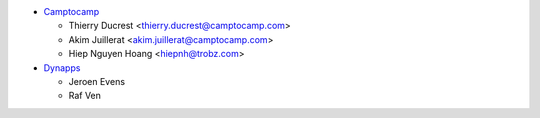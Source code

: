 * `Camptocamp <https://www.camptocamp.com>`_

  * Thierry Ducrest <thierry.ducrest@camptocamp.com>
  * Akim Juillerat <akim.juillerat@camptocamp.com>
  * Hiep Nguyen Hoang <hiepnh@trobz.com>

* `Dynapps <https://www.dynapps.eu>`_

  * Jeroen Evens
  * Raf Ven

